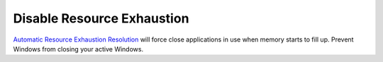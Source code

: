.. _w10-1903-disable-resource-exhaustion:

Disable Resource Exhaustion
###########################
`Automatic Resource Exhaustion Resolution`_ will force close applications in use
when memory starts to fill up. Prevent Windows from closing your active Windows.

.. dropdown:: Disable automatic resource exhaustion Service
  :container: + shadow
  :title: bg-primary text-white font-weight-bold
  :animate: fade-in

  .. wservice:: Disable Diagnostic Service
    :key_title: Diagnostic Policy Service --> General
    :option:    Service name,
                Startup type,
                Service status
    :setting:   DPS,
                Disabled,
                Stopped
    :no_section:
    :no_caption:

.. dropdown:: Disable automatic resource exhaustion
  :container: + shadow
  :title: bg-primary text-white font-weight-bold
  :animate: fade-in

  .. dropdown:: :term:`GPO`
    :title: font-weight-bold
    :animate: fade-in

    This :term:`GPO` is not defined correctly using the GPO API. It must be set
    manually via the GUI or disabling the diagnostic service.

    .. wgpolicy:: Disable automatic resource exhaustion
      :key_title: Computer Configuration -->
                  Administrative Templates -->
                  System -->
                  Troubleshooting and Diagnostics -->
                  Windows Resource Exhaustion Detection and Resolution -->
                  Configure Scenario Execution Level
      :option:    ☑
      :setting:   Disabled
      :no_section:
      :no_caption:

.. _Automatic Resource Exhaustion Resolution: https://www.windows-security.org/f4aece067cb4976eb7a4f3add2fda30c/configure-scenario-execution-level
